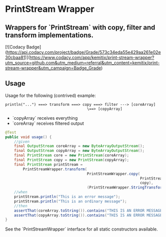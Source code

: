 * PrintStream Wrapper

** Wrappers for `PrintStream` with copy, filter and transform implementations.

   [![Codacy Badge](https://api.codacy.com/project/badge/Grade/573c34eda55e429aa261e02e30cbaa81)](https://www.codacy.com/app/kemitix/print-stream-wrapper?utm_source=github.com&amp;utm_medium=referral&amp;utm_content=kemitix/print-stream-wrapper&amp;utm_campaign=Badge_Grade)

** Usage

   Usage for the following (contrived) example:

   #+BEGIN_SRC text
   println("...") ===> transform ===> copy ===> filter ---> [coreArray]
                                        \==> [copyArray]
   #+END_SRC

  * `copyArray` receives everything
  * `coreArray` receives filtered output

  #+BEGIN_SRC java
    @Test
    public void usage() {
        //given
        final OutputStream coreArray = new ByteArrayOutputStream();
        final OutputStream copyArray = new ByteArrayOutputStream();
        final PrintStream core = new PrintStream(coreArray);
        final PrintStream copy = new PrintStream(copyArray);
        final PrintStream printStream =
            PrintStreamWrapper.transform(
                                         PrintStreamWrapper.copy(
                                                                 PrintStreamWrapper.filter(core, (String o) -> o.contains("ERROR")),
                                                                 copy),
                                         (PrintStreamWrapper.StringTransform) String::toUpperCase);
        //when
        printStream.println("This is an error message");
        printStream.println("This is an ordinary message");
        //then
        assertThat(coreArray.toString()).contains("THIS IS AN ERROR MESSAGE");
        assertThat(copyArray.toString()).contains("THIS IS AN ERROR MESSAGE", "THIS IS AN ORDINARY MESSAGE");
    }
  #+END_SRC

  See the `PrintStreamWrapper` interface for all static constructors available.

